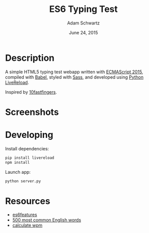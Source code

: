 #+TITLE: ES6 Typing Test
#+AUTHOR: Adam Schwartz
#+DATE: June 24, 2015

* Description
A simple HTML5 typing test webapp written with [[http://www.ecma-international.org/ecma-262/6.0/][ECMAScript 2015]],
compiled with [[https://babeljs.io/][Babel]], styled with [[http://sass-lang.com/][Sass]], and developed using [[https://github.com/lepture/python-livereload][Python
LiveReload]].

Inspired by [[http://10fastfingers.com/typing-test/english][10fastfingers]].

* Screenshots
[[file:/screenshots/test.png]]
[[file:/screenshots/results.png]]
* Developing
Install dependencies:
#+BEGIN_SRC sh
  pip install livereload
  npm install
#+END_SRC

Launch app:
#+BEGIN_SRC sh
  python server.py
#+END_SRC

* Resources
- [[https://github.com/lukehoban/es6features][es6features]]
- [[http://www.world-english.org/english500.htm][500 most common English words]]
- [[http://www.speedtypingonline.com/typing-equations][calculate wpm]]
